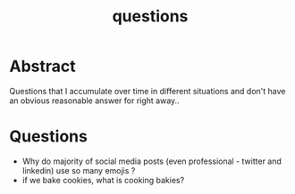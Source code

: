:PROPERTIES:
:ID:       20230815T212630.336328
:END:
#+title: questions
#+filetags: :meta:


* Abstract

Questions that I accumulate over time in different situations and don't have an obvious reasonable answer for right away..

* Questions
 - Why do majority of social media posts (even professional - twitter and linkedin) use so many emojis ?
 - if we bake cookies, what is cooking bakies?
